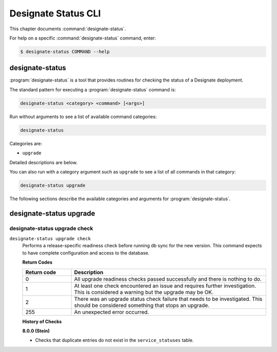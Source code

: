 ====================
Designate Status CLI
====================

This chapter documents :command:`designate-status`.

For help on a specific :command:`designate-status` command, enter:

.. code-block:: console

   $ designate-status COMMAND --help

designate-status
================

:program:`designate-status` is a tool that provides routines for checking the
status of a Designate deployment.

The standard pattern for executing a :program:`designate-status` command is:

.. code-block:: console

    designate-status <category> <command> [<args>]

Run without arguments to see a list of available command categories:

.. code-block:: console

    designate-status

Categories are:

* ``upgrade``

Detailed descriptions are below.

You can also run with a category argument such as ``upgrade`` to see a list of
all commands in that category:

.. code-block:: console

    designate-status upgrade

The following sections describe the available categories and arguments for
:program:`designate-status`.

designate-status upgrade
========================

.. _designate-status-upgrade-check:

designate-status upgrade check
------------------------------

``designate-status upgrade check``
  Performs a release-specific readiness check before running db sync for the
  new version. This command expects to have complete configuration and access
  to the database.

  **Return Codes**

  .. list-table::
     :widths: 20 80
     :header-rows: 1

     * - Return code
       - Description
     * - 0
       - All upgrade readiness checks passed successfully and there is nothing
         to do.
     * - 1
       - At least one check encountered an issue and requires further
         investigation. This is considered a warning but the upgrade may be OK.
     * - 2
       - There was an upgrade status check failure that needs to be
         investigated. This should be considered something that stops an
         upgrade.
     * - 255
       - An unexpected error occurred.

  **History of Checks**

  **8.0.0 (Stein)**

  * Checks that duplicate entries do not exist in the ``service_statuses``
    table.
